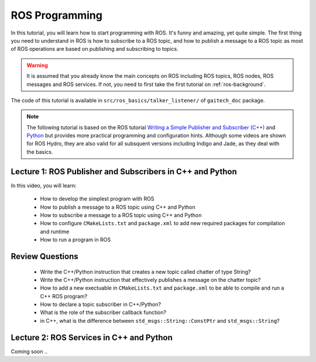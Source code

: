 
.. _ros-programming:

===============
ROS Programming
===============

In this tutorial, you will learn how to start programming with ROS. It's funny and amazing, yet quite simple. 
The first thing you need to understand in ROS is how to subscribe to a ROS topic, and how to publish a message to a ROS topic as most of ROS operations are based on publishing and subscribing to topics.

.. warning:: 
   It is assumed that you already know the main concepts on ROS including ROS topics, ROS nodes, ROS messages and ROS services. 
   If not, you need to first take the first tutorial on :ref:`ros-background`. 
 

The code of this tutorial is available in ``src/ros_basics/talker_listener/`` of ``gaitech_doc`` package.


.. NOTE:: 
   The following tutorial is based on the ROS tutorial  `Writing a Simple Publisher and Subscriber (C++) <http://wiki.ros.org/ROS/Tutorials/WritingPublisherSubscriber(c%2B%2B)>`_ and  `Python <http://wiki.ros.org/ROS/Tutorials/WritingPublisherSubscriber%28python%29>`_ but provides more practical programming and configuration hints. Although some videos are shown for ROS Hydro, they are also valid for all subsquent versions including Indigo and Jade, as they deal with the basics.

Lecture 1: ROS Publisher and Subscribers in C++ and Python
==========================================================
In this video, you will learn:

   * How to develop the simplest program with ROS
   * How to publish a message to a ROS topic using C++ and Python
   * How to subscribe a message to a ROS topic using C++ and Python
   * How to configure ``CMakeLists.txt`` and ``package.xml`` to add new required packages for compilation and runtime
   * How to run a program in ROS

.. youtube:: 8bUkLNEu5Ns

Review Questions
================
   * Write the C++/Python instruction that creates a new topic called chatter of type String?
   * Write the C++/Python instruction that effectively publishes a message on the chatter topic?
   * How to add a new exectuable in ``CMakeLists.txt`` and ``package.xml`` to be able to compile and run a C++ ROS program?
   * How to declare a topic subscriber in C++/Python?
   * What is the role of the subscriber callback function? 
   * in C++, what is the difference between ``std_msgs::String::ConstPtr`` and ``std_msgs::String``? 



Lecture 2: ROS Services in C++ and Python
=========================================
Coming soon ..



